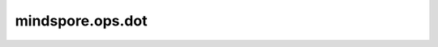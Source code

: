 mindspore.ops.dot
==================

.. py:function:: mindspore.ops.dot(x1, x2)

    两个Tensor之间的点积。

    **输入：**

    - **x1** (Tensor) - 第一个输入的Tensor，数据类型为float16或float32，秩必须大于或等于2。
    - **x2** (Tensor) - 第二个输入的Tensor，数据类型为float16或float32，秩必须大于或等于2。

    **输出：**

    Tensor， `x1` 和 `x2` 的点积。

    **异常：**

    - **TypeError** - `x1` 和 `x2` 的数据类型不相同。
    - **TypeError** - `x1` 或 `x2` 的数据类型不是float16或float32。
    - **ValueError** - `x1` 或 `x2` 的秩小于2。